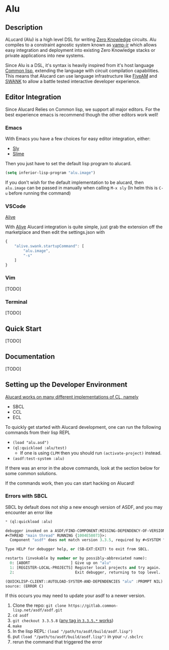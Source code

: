 * Alu
** Description
ALucard (Alu) is a high level DSL for writing [[https://en.wikipedia.org/wiki/Zero-knowledge_proof][Zero Knowledge]]
circuits. Alu compiles to a constraint agnostic system known as
[[https://github.com/ZK-Garage/vamp-ir][vamp-ir]] which allows easy integration and deployment into existing
Zero Knowledge stacks or private applications into new systems.

Since Alu is a DSL, it's syntax is heavily inspired from it's host
language [[https://common-lisp.net/][Common lisp]], extending the language with circuit compilation
capabilities. This means that Alucard can use language infrastructure
like [[https://fiveam.common-lisp.dev/][FiveAM]] and [[https://www.cliki.net/SWANK][SWANK]] to allow a battle tested interactive developer
experience.
** Editor Integration
Since Alucard Relies on Common lisp, we support all major editors. For
the best experience emacs is recommend though the other editors work
well!
*** Emacs
With Emacs you have a few choices for easy editor integration, either:
- [[https://github.com/joaotavora/sly][Sly]]
- [[https://github.com/slime/slime][Slime]]

Then you just have to set the default lisp program to alucard.
#+begin_src lisp
  (setq inferior-lisp-program "alu.image")
#+end_src

If you don't wish for the default implementation to be alucard, then
=alu.image= can be passed in manually when calling =M-x sly= (In helm
this is =C-u= before running the command)
*** VSCode
[[https://lispcookbook.github.io/cl-cookbook/vscode-alive.html][Alive]]

With [[https://lispcookbook.github.io/cl-cookbook/vscode-alive.html][Alive]] Alucard integration is quite simple, just grab the
extension off the marketplace and then edit the settings.json with
#+begin_src javascript
  {
      "alive.swank.startupCommand": [
          "alu.image",
          "-s"
      ]
  }
#+end_src
*** Vim
[TODO]
*** Terminal
[TODO]
** Quick Start
[TODO]
** Documentation
[TODO]

** Setting up the Developer Environment
_Alucard works on many different implementations of CL, namely_
  + SBCL
  + CCL
  + ECL

To quickly get started with Alucard development, one can run the
following commands from their lisp REPL

- =(load "alu.asd")=
- =(ql:quickload :alu/test)=
  + If one is using =CLPM= then you should run =(activate-project)=
    instead.
- =(asdf:test-system :alu)=

If there was an error in the above commands, look at the section below
for some common solutions.

If the commands work, then you can start hacking on Alucard!

*** Errors with SBCL
SBCL by default does not ship a new enough version of ASDF, and you
may encounter an error like
#+begin_src lisp
  * (ql:quickload :alu)

  debugger invoked on a ASDF/FIND-COMPONENT:MISSING-DEPENDENCY-OF-VERSION in thread
  #<THREAD "main thread" RUNNING {1004E58073}>:
    Component "asdf" does not match version 3.3.5, required by #<SYSTEM "alu">

  Type HELP for debugger help, or (SB-EXT:EXIT) to exit from SBCL.

  restarts (invokable by number or by possibly-abbreviated name):
    0: [ABORT                  ] Give up on "alu"
    1: [REGISTER-LOCAL-PROJECTS] Register local projects and try again.
    2:                           Exit debugger, returning to top level.

  (QUICKLISP-CLIENT::AUTOLOAD-SYSTEM-AND-DEPENDENCIES "alu" :PROMPT NIL)
  source: (ERROR C)
#+end_src
If this occurs you may need to update your asdf to a newer version.

1. Clone the repo: =git clone https://gitlab.common-lisp.net/asdf/asdf.git=
2. =cd asdf=
3. =git checkout 3.3.5.8= ([[https://gitlab.common-lisp.net/asdf/asdf/-/tags][any tag in =3.3.5.*= works]])
4. =make=
5. In the lisp REPL: =(load "/path/to/asdf/build/asdf.lisp")=
6. put =(load "/path/to/asdf/build/asdf.lisp")= in your =~/.sbclrc=
7. rerun the command that triggered the error
